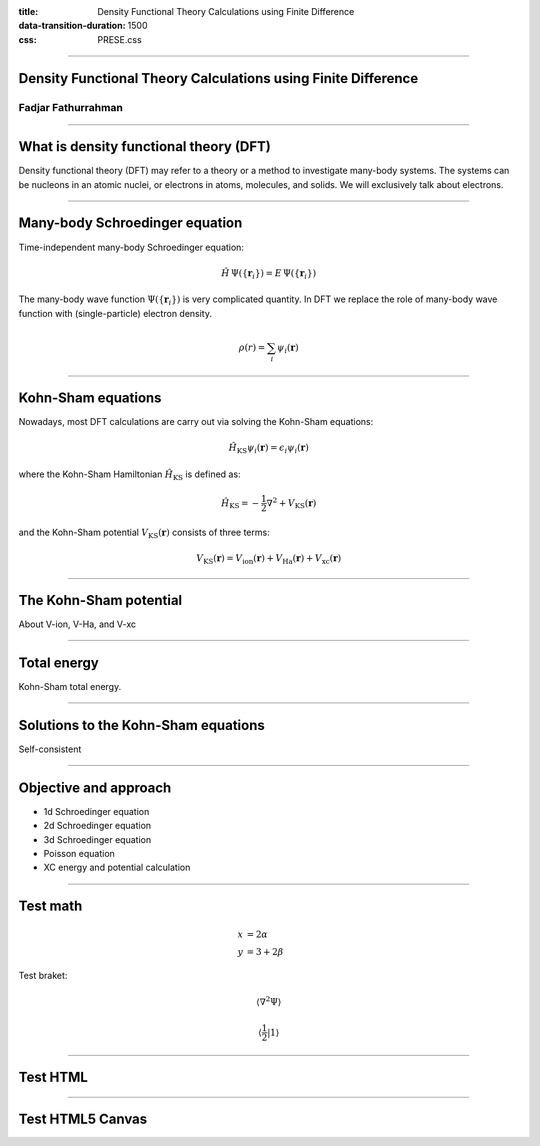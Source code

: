:title: Density Functional Theory Calculations using Finite Difference
:data-transition-duration: 1500
:css: PRESE.css

----

Density Functional Theory Calculations using Finite Difference
==============================================================

Fadjar Fathurrahman
-------------------

----

What is density functional theory (DFT)
=======================================

Density functional theory (DFT) may refer to a theory or a method to investigate
many-body systems. The systems can be nucleons in an atomic nuclei, or electrons
in atoms, molecules, and solids. We will exclusively talk about electrons.


----

Many-body Schroedinger equation
===============================

Time-independent many-body Schroedinger equation:

.. math::

    \hat{H}\,\Psi\left(\{ \mathbf{r}_{i} \}\right) =
    E\,\Psi\left(\{ \mathbf{r}_{i} \}\right)

The many-body wave function :math:`\Psi\left(\{ \mathbf{r}_{i} \}\right)` is
very complicated quantity. In DFT we replace the role of many-body wave function
with (single-particle) electron density.

.. math::

    \rho(r) = \sum_{i} \psi_{i}(\mathbf{r})


----

Kohn-Sham equations
===================

Nowadays, most DFT calculations are carry out via solving the Kohn-Sham equations:

.. math::

    \hat{H}_{\mathrm{KS}} \psi_{i}(\mathbf{r}) = \epsilon_{i} \psi_{i}(\mathbf{r})

where the Kohn-Sham Hamiltonian :math:`\hat{H}_{\mathrm{KS}}` is defined as:

.. math::

    \hat{H}_{\mathrm{KS}} = -\frac{1}{2}\nabla^2 + V_{\mathrm{KS}}(\mathbf{r})

and the Kohn-Sham potential :math:`V_{\mathrm{KS}}(\mathbf{r})` consists of three terms:

.. math::

    V_{\mathrm{KS}}(\mathbf{r}) = V_{\mathrm{ion}}(\mathbf{r}) +
    V_{\mathrm{Ha}}(\mathbf{r}) + V_{\mathrm{xc}}(\mathbf{r})

----

The Kohn-Sham potential
=======================

About V-ion, V-Ha, and V-xc


----

Total energy
============

Kohn-Sham total energy.


----

Solutions to the Kohn-Sham equations
====================================

Self-consistent

----

Objective and approach
=======================

- 1d Schroedinger equation
- 2d Schroedinger equation
- 3d Schroedinger equation
- Poisson equation
- XC energy and potential calculation

----

Test math
=========

.. math::

    x & = 2\alpha \\
    y & = 3 + 2\beta

Test braket:

.. math::

    \left\langle \nabla^2 \Psi \right\rangle

    \left\langle \frac{1}{2} \middle| 1 \right\rangle

----

Test HTML
=========

.. raw:: html

    <h1>This is header 1</h1>

    <p style="color: blue;">This is a paragraph</p>

    <strong>I am stronk</strong>

----

Test HTML5 Canvas
=================

.. raw:: html

    <canvas id="myCanvas" width="200" height="100" style="border:1px solid #000000;">
    </canvas>
